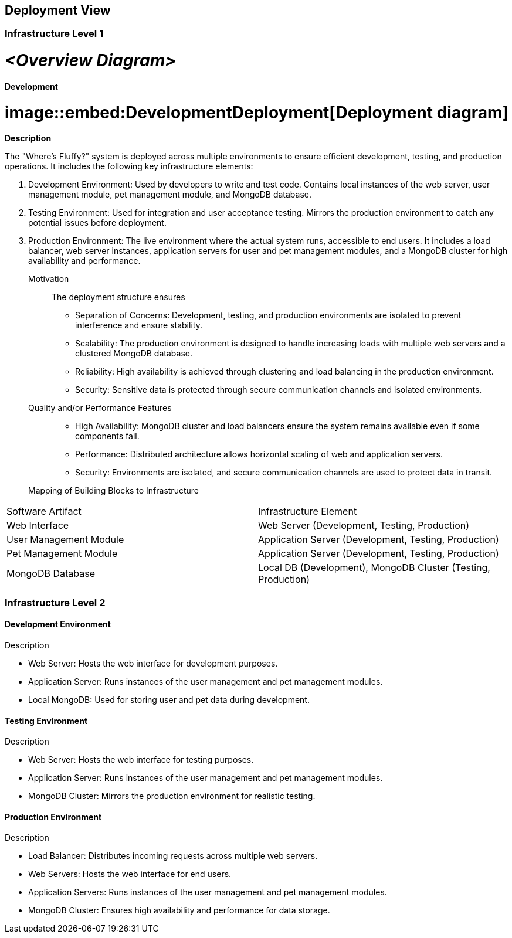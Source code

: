 ifndef::imagesdir[:imagesdir: ../images]

[[section-deployment-view]]


== Deployment View



=== Infrastructure Level 1


# _**<Overview Diagram>**_

==== Development

# image::embed:DevelopmentDeployment[Deployment diagram]

**Description**

The "Where's Fluffy?" system is deployed across multiple environments to ensure efficient development, testing, and production operations. It includes the following key infrastructure elements:

1. Development Environment: Used by developers to write and test code. Contains local instances of the web server, user management module, pet management module, and MongoDB database.
2. Testing Environment: Used for integration and user acceptance testing. Mirrors the production environment to catch any potential issues before deployment.
3. Production Environment: The live environment where the actual system runs, accessible to end users. It includes a load balancer, web server instances, application servers for user and pet management modules, and a MongoDB cluster for high availability and performance.

Motivation::

The deployment structure ensures

- Separation of Concerns: Development, testing, and production environments are isolated to prevent interference and ensure stability.
- Scalability: The production environment is designed to handle increasing loads with multiple web servers and a clustered MongoDB database.
- Reliability: High availability is achieved through clustering and load balancing in the production environment.
- Security: Sensitive data is protected through secure communication channels and isolated environments.

Quality and/or Performance Features::

- High Availability: MongoDB cluster and load balancers ensure the system remains available even if some components fail.
- Performance: Distributed architecture allows horizontal scaling of web and application servers.
- Security: Environments are isolated, and secure communication channels are used to protect data in transit.

Mapping of Building Blocks to Infrastructure::

[options="header",cols="1,2"]
|===
|Software Artifact|Infrastructure Element
|Web Interface|Web Server (Development, Testing, Production)
|User Management Module|Application Server (Development, Testing, Production)
|Pet Management Module|Application Server (Development, Testing, Production)
|MongoDB Database|Local DB (Development), MongoDB Cluster (Testing, Production)
|===


=== Infrastructure Level 2

==== Development Environment

:development environment diagram:

Description

- Web Server: Hosts the web interface for development purposes.
- Application Server: Runs instances of the user management and pet management modules.
- Local MongoDB: Used for storing user and pet data during development.


==== Testing Environment

:testing environment diagram:

Description

- Web Server: Hosts the web interface for testing purposes.
- Application Server: Runs instances of the user management and pet management modules.
- MongoDB Cluster: Mirrors the production environment for realistic testing.


==== Production Environment

:production environment diagram:

Description

- Load Balancer: Distributes incoming requests across multiple web servers.
- Web Servers: Hosts the web interface for end users.
- Application Servers: Runs instances of the user management and pet management modules.
- MongoDB Cluster: Ensures high availability and performance for data storage.
